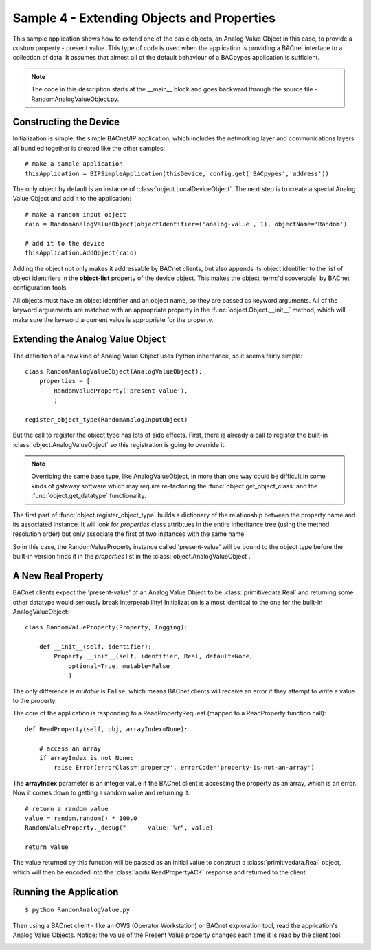 .. BACpypes sample code 4

Sample 4 - Extending Objects and Properties
===========================================

This sample application shows how to extend one of the basic objects, an Analog
Value Object in this case, to provide a custom property - present value.
This type of code is used when the application is providing a BACnet interface
to a collection of data.  It assumes that almost all of the default behaviour
of a BACpypes application is sufficient.

.. note::

    The code in this description starts at the __main__ block and goes 
    backward through the source file - RandomAnalogValueObject.py.

Constructing the Device
-----------------------

Initialization is simple, the simple BACnet/IP application, which includes the
networking layer and communications layers all bundled together is created
like the other samples::

    # make a sample application
    thisApplication = BIPSimpleApplication(thisDevice, config.get('BACpypes','address'))

The only object by default is an instance of :class:`object.LocalDeviceObject`.  
The next step is to create a special Analog Value Object and add it to the application::

    # make a random input object
    raio = RandomAnalogValueObject(objectIdentifier=('analog-value', 1), objectName='Random')

    # add it to the device
    thisApplication.AddObject(raio)

Adding the object not only makes it addressable by BACnet clients, but also
appends its object identifier to the list of object identifiers in the
**object-list** property of the device object.  This makes the object 
:term:`discoverable` by BACnet configuration tools.

All objects must have an object identifier and an object name, so they are
passed as keyword arguments.  All of the keyword arguements are matched with
an appropriate property in the :func:`object.Object.__init__` method, which
will make sure the keyword argument value is appropriate for the property.

Extending the Analog Value Object
---------------------------------

The definition of a new kind of Analog Value Object uses Python inheritance,
so it seems fairly simple::

    class RandomAnalogValueObject(AnalogValueObject):
        properties = [
            RandomValueProperty('present-value'),
            ]

    register_object_type(RandomAnalogInputObject)

But the call to register the object type has lots of side effects.  First,
there is already a call to register the built-in :class:`object.AnalogValueObject`
so this registration is going to override it.

.. note::

    Overriding the same base type, like AnalogValueObject, in more than one 
    way could be difficult in some kinds of gateway software which may require
    re-factoring the :func:`object.get_object_class` and the 
    :func:`object.get_datatype` functionality.

The first part of :func:`object.register_object_type` builds a dictionary of
the relationship between the property name and its associated instance.  It will
look for *properties* class attribtues in the entire inheritance tree (using 
the method resolution order) but only associate the first of two instances 
with the same name.

So in this case, the RandomValueProperty instance called 'present-value' will 
be bound to the object type before the built-in version finds it in the
*properties* list in the :class:`object.AnalogValueObject`.

A New Real Property
-------------------

BACnet clients expect the 'present-value' of an Analog Value Object
to be :class:`primitivedata.Real` and returning some other datatype would 
seriously break interperabililty!  Initialization is almost identical
to the one for the built-in AnalogValueObject::

    class RandomValueProperty(Property, Logging):

        def __init__(self, identifier):
            Property.__init__(self, identifier, Real, default=None,
                optional=True, mutable=False
                )

The only difference is *mutable* is ``False``, which means BACnet clients will
receive an error if they attempt to write a value to the property.

The core of the application is responding to a ReadPropertyRequest
(mapped to a ReadProperty function call)::

    def ReadProperty(self, obj, arrayIndex=None):

        # access an array
        if arrayIndex is not None:
            raise Error(errorClass='property', errorCode='property-is-not-an-array')

The **arrayIndex** parameter is an integer value if the BACnet client is
accessing the property as an array, which is an error.  Now it comes down to
getting a random value and returning it::

        # return a random value
        value = random.random() * 100.0
        RandomValueProperty._debug("    - value: %r", value)

        return value

The value returned by this function will be passed as an initial value to 
construct a :class:`primitivedata.Real` object, which will then be encoded 
into the :class:`apdu.ReadPropertyACK` response and returned to the client.

Running the Application
------------------------

::

    $ python RandonAnalogValue.py
    
Then using a BACnet client - like an OWS (Operator Workstation) or BACnet exploration 
tool, read the application's Analog Value Objects.  Notice: the value of the Present Value 
property changes each time it is read by the client tool.

.. image:: images/RandomAnalogValue.png

